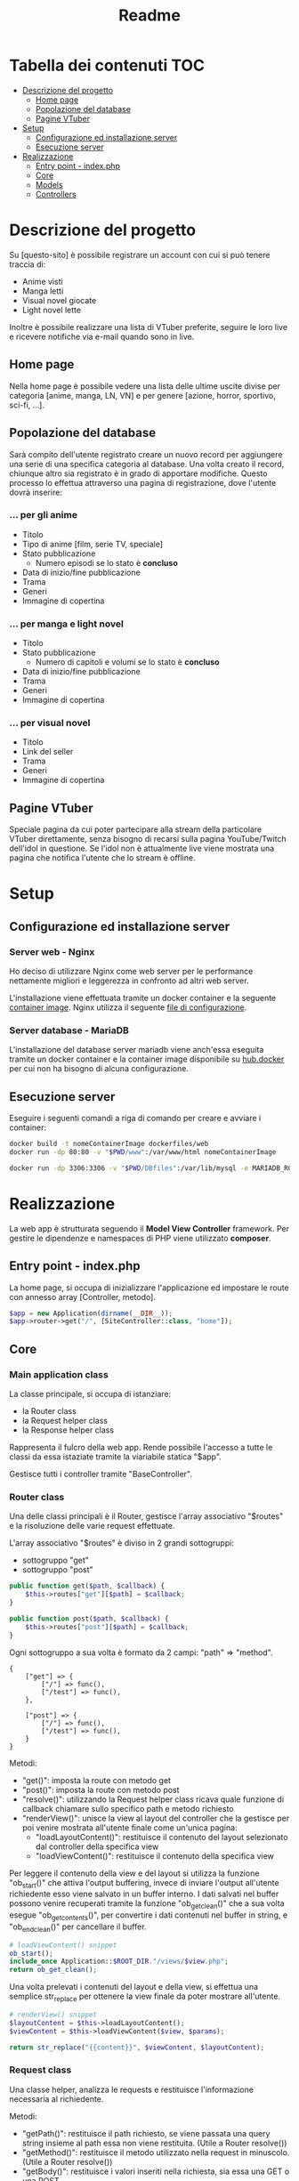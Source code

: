 #+TITLE: Readme

* Tabella dei contenuti :TOC:
- [[#descrizione-del-progetto][Descrizione del progetto]]
  - [[#home-page][Home page]]
  - [[#popolazione-del-database][Popolazione del database]]
  - [[#pagine-vtuber][Pagine VTuber]]
- [[#setup][Setup]]
  - [[#configurazione-ed-installazione-server][Configurazione ed installazione server]]
  - [[#esecuzione-server][Esecuzione server]]
- [[#realizzazione][Realizzazione]]
  - [[#entry-point---indexphp][Entry point - index.php]]
  - [[#core][Core]]
  - [[#models][Models]]
  - [[#controllers][Controllers]]

* Descrizione del progetto
Su [questo-sito] è possibile registrare un account con cui si può tenere traccia di:
- Anime visti
- Manga letti
- Visual novel giocate
- Light novel lette

Inoltre è possibile realizzare una lista di VTuber preferite, seguire le loro live e ricevere notifiche via e-mail quando sono in live.

** Home page
Nella home page è possibile vedere una lista delle ultime uscite divise per categoria [anime, manga, LN, VN] e per genere [azione, horror, sportivo, sci-fi, ...].

** Popolazione del database
Sarà compito dell'utente registrato creare un nuovo record per aggiungere una serie di una specifica categoria al database.
Una volta creato il record, chiunque altro sia registrato è in grado di apportare modifiche.
Questo processo lo effettua attraverso una pagina di registrazione, dove l'utente dovrà inserire:

*** ... per gli anime
- Titolo
- Tipo di anime [film, serie TV, speciale]
- Stato pubblicazione
    + Numero episodi se lo stato è *concluso*
- Data di inizio/fine pubblicazione
- Trama
- Generi
- Immagine di copertina

*** ... per manga e light novel
- Titolo
- Stato pubblicazione
  + Numero di capitoli e volumi se lo stato è *concluso*
- Data di inizio/fine pubblicazione
- Trama
- Generi
- Immagine di copertina

*** ... per visual novel
- Titolo
- Link del seller
- Trama
- Generi
- Immagine di copertina

** Pagine VTuber
Speciale pagina da cui poter partecipare alla stream della particolare VTuber direttamente, senza bisogno di recarsi sulla pagina YouTube/Twitch dell'idol in questione.
Se l'idol non è attualmente live viene mostrata una pagina che notifica l'utente che lo stream è offline.

* Setup
** Configurazione ed installazione server
*** Server web - Nginx
Ho deciso di utilizzare Nginx come web server per le performance nettamente migliori e leggerezza in confronto ad altri web server.

L'installazione viene effettuata tramite un docker container e la seguente [[./dockerfiles/web/Dockerfile][container image]].
Nginx utilizza il seguente [[./dockerfiles/web/nginx.conf][file di configurazione]].

*** Server database - MariaDB
L'installazione del database server mariadb viene anch'essa eseguita tramite un docker container e la container image disponibile su [[https://hub.docker.com/_/mariadb][hub.docker]] per cui non ha bisogno di alcuna configurazione.

** Esecuzione server
Eseguire i seguenti comandi a riga di comando per creare e avviare i container:
#+begin_src sh
docker build -t nomeContainerImage dockerfiles/web
docker run -dp 80:80 -v "$PWD/www":/var/www/html nomeContainerImage

docker run -dp 3306:3306 -v "$PWD/DBfiles":/var/lib/mysql -e MARIADB_ROOT_PASSWORD=root --name animedb mariadb:latest --port 3306
#+end_src

* Realizzazione
La web app è strutturata seguendo il *Model View Controller* framework.
Per gestire le dipendenze e namespaces di PHP viene utilizzato *composer*.

** Entry point - index.php
La home page, si occupa di inizializzare l'applicazione ed impostare le route con annesso array [Controller, metodo].

#+begin_src php
$app = new Application(dirname(__DIR__));
$app->router->get("/", [SiteController::class, "home"]);
#+end_src

** Core
*** Main application class
La classe principale, si occupa di istanziare:
- la Router class
- la Request helper class
- la Response helper class

Rappresenta il fulcro della web app.
Rende possibile l'accesso a tutte le classi da essa istaziate tramite la viariabile statica "$app".

Gestisce tutti i controller tramite "BaseController".

*** Router class
Una delle classi principali è il Router, gestisce l'array associativo "$routes" e la risoluzione delle varie request effettuate.

L'array associativo "$routes" è diviso in 2 grandi sottogruppi:
- sottogruppo "get"
- sottogruppo "post"
#+begin_src php
public function get($path, $callback) {
    $this->routes["get"][$path] = $callback;
}

public function post($path, $callback) {
    $this->routes["post"][$path] = $callback;
}
#+end_src

Ogni sottogruppo a sua volta è formato da 2 campi: "path" => "method".
#+begin_example
{
    ["get"] => {
        ["/"] => func(),
        ["/test"] => func(),
    },

    ["post"] => {
        ["/"] => func(),
        ["/test"] => func(),
    }
}
#+end_example

Metodi:
- "get()": imposta la route con metodo get
- "post()": imposta la route con metodo post
- "resolve()": utilizzando la Request helper class ricava quale funzione di callback chiamare sullo specifico path e metodo richiesto
- "renderView()": unisce la view al layout del controller che la gestisce per poi venire mostrata all'utente finale come un'unica pagina:
  + "loadLayoutContent()": restituisce il contenuto del layout selezionato dal controller della specifica view
  + "loadViewContent()": restituisce il contenuto della specifica view

Per leggere il contenuto della view e del layout si utilizza la funzione "ob_start()" che attiva l'output buffering, invece di inviare l'output all'utente richiedente esso viene salvato in un buffer interno.
I dati salvati nel buffer possono venire recuperati tramite la funzione "ob_get_clean()" che a sua volta esegue "ob_get_contents()", per convertire i dati contenuti nel buffer in string, e "ob_end_clean()" per cancellare il buffer.
#+begin_src php
# loadViewContent() snippet
ob_start();
include_once Application::$ROOT_DIR."/views/$view.php";
return ob_get_clean();
#+end_src

Una volta prelevati i contenuti del layout e della view, si effettua una semplice str_replace per ottenere la view finale da poter mostrare all'utente.
#+begin_src php
# renderView() snippet
$layoutContent = $this->loadLayoutContent();
$viewContent = $this->loadViewContent($view, $params);

return str_replace("{{content}}", $viewContent, $layoutContent);
#+end_src

*** Request class
Una classe helper, analizza le requests e restituisce l'informazione necessaria al richiedente.

Metodi:
- "getPath()": restituisce il path richiesto, se viene passata una query string insieme al path essa non viene restituita. (Utile a Router resolve())
- "getMethod()": restituisce il metodo utilizzato nella request in minuscolo. (Utile a Router resolve())
- "getBody()": restituisce i valori inseriti nella richiesta, sia essa una GET o una POST.

*** Base model class
Classe model di base.
Tutti i model si basano su questa classe, facilmente permettendo:
- lettura dei dati tramite il metodo "loadData($data)"
- impostazione di regole tramite il metodo astratto "rules()" e le costanti "RULE_*"
- verifica della correttezza dei dati inseriti dall'utente tramite il metodo "validate()"
- notificazione della presenza di errori all'utente tramite i metodi:
  + "addError()"
  + "errorMessage()"

La verifica della validità di un dato viene effettuata attraverso l'iterazione dell'array associtivo restituito dal metodo astratto "rules()".
#+begin_example
[
    "attributo0" => [self::RULE_REQUIRED],
    "attributo1" => [self::RULE_REQUIRED, [ self::RULE_MIN, "min" => 20 ], [ self::RULE_MAX, "max" => 100 ]],
]
#+end_example

Per ogni "attributo => regole" e per ogni regola (un attributo può avere più regole) verifica quale controllo eseguire ed aggiunge un messaggio di errore in caso di fallimento del controllo.
#+begin_src php
# BaseModel::validate() snippet
if ($ruleName == self::RULE_REQUIRED && !$value) {
    $this->addError($attribute, self::RULE_REQUIRED);
}
if ($ruleName == self::RULE_EMAIL && !filter_var($value, FILTER_VALIDATE_EMAIL)) {
    $this->addError($attribute, self::RULE_EMAIL);
}
if ($ruleName == self::RULE_MIN && strlen($value) < $rule["min"]) {
    $this->addError($attribute, self::RULE_MIN, $rule);
}
if ($ruleName == self::RULE_MAX && strlen($value) > $rule["max"]) {
    $this->addError($attribute, self::RULE_MAX, $rule);
}
if ($ruleName == self::RULE_MATCH && $value != $this->{$rule["match"]}) {
    $this->addError($attribute, self::RULE_MATCH, $rule);
}
#+end_src

** Models
Le classi "Model" gestiscono i dati presenti nel database e controlla che i dati seguano delle determinate regole.
Tutte le classi Model derivano dalla classe "BaseModel".

*** Registration model
Il model di registrazione si occupa della gestione dei dati di nuovi utenti e dell'interazione con il database.

Attraverso l'implementazione del metodo astratto "rules()" si possono impostare le regole che i campi della form dovranno seguire.
*Attenzione*: i nomi dei parametri, i nomi inseriti nella array resistituito da "rules()" ed i nomi dei [[./www/core/forms/Field.php][Field]] _devono_ essere uguali.

# TODO: register()

** Controllers
Le classi "Controller" svolgono il ruolo di ponte.
Esse permettono ai dati di apparire nella View richiesta dall'utente una volta prelevati dal database o di venirvi inseriti tramite una form.

*** Authentication controller
L'authentication controller ha 2 compiti fondamentali:
- registrare nuovi utenti con l'aiuto della classe "RegisterModel"
- permettere l'accesso ad utenti già registrati
# TODO
